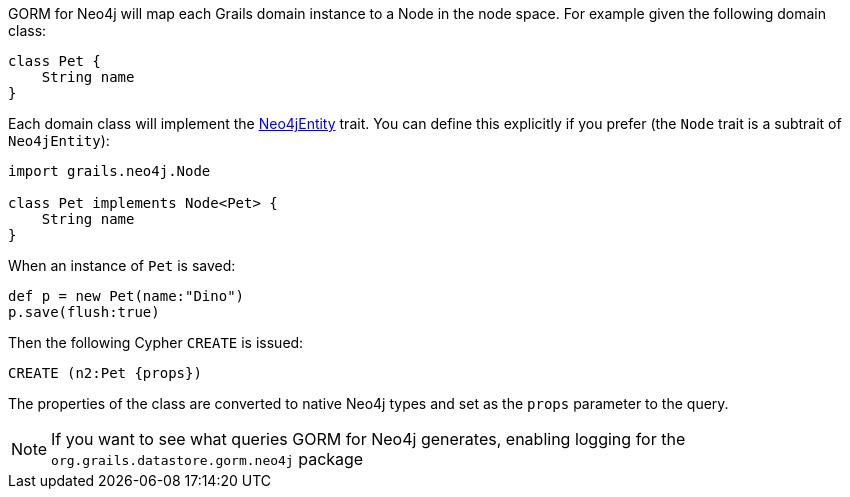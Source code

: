GORM for Neo4j will map each Grails domain instance to a Node in the node space. For example given the following domain class:


[source,groovy]
----
class Pet {
    String name
}
----

Each domain class will implement the link:../api/grails/neo4j/Neo4jEntity.html[Neo4jEntity] trait. You can define this explicitly if you prefer (the `Node` trait is a subtrait of `Neo4jEntity`):

[source,groovy]
----
import grails.neo4j.Node

class Pet implements Node<Pet> {
    String name
}
----

When an instance of `Pet` is saved:

[source,groovy]
----
def p = new Pet(name:"Dino")
p.save(flush:true)
----

Then the following Cypher `CREATE` is issued:

[source,groovy]
----
CREATE (n2:Pet {props})
----

The properties of the class are converted to native Neo4j types and set as the `props` parameter to the query.

NOTE: If you want to see what queries GORM for Neo4j generates, enabling logging for the `org.grails.datastore.gorm.neo4j` package
